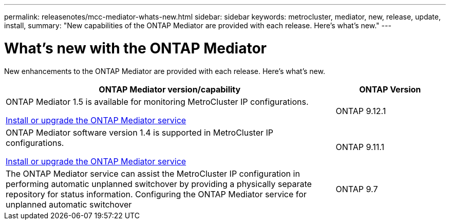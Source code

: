 ---
permalink: releasenotes/mcc-mediator-whats-new.html
sidebar: sidebar
keywords: metrocluster, mediator, new, release, update, install,
summary: "New capabilities of the ONTAP Mediator are provided with each release.  Here's what's new."
---

= What's new with the ONTAP Mediator 
:icons: font
:imagesdir: ../media/

[.lead]
New enhancements to the ONTAP Mediator are provided with each release.  Here's what's new.

[cols="75,25"]
|===

h| ONTAP Mediator version/capability h| ONTAP Version

a|ONTAP Mediator 1.5 is available for monitoring MetroCluster IP configurations.

link:https://docs.netapp.com/us-en/ontap/mediator/index.html[Install or upgrade the ONTAP Mediator service^]

a|ONTAP 9.12.1
a|ONTAP Mediator software version 1.4 is supported in MetroCluster IP configurations.

link:https://docs.netapp.com/us-en/ontap/mediator/index.html[Install or upgrade the ONTAP Mediator service^]

a|ONTAP 9.11.1
a|The ONTAP Mediator service can assist the MetroCluster IP configuration in performing automatic unplanned switchover by providing a physically separate repository for status information.
Configuring the ONTAP Mediator service for unplanned automatic switchover
a|ONTAP 9.7
|===

